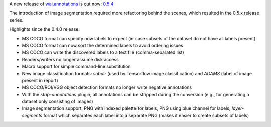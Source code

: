 .. title: wai.annotations release 0.5.4
.. slug: 2020-11-05-waiannotations-release-0-5-4
.. date: 2020-11-05 10:05:00 UTC+13:00
.. tags: release
.. category: data
.. link: 
.. description: 
.. type: text


A new release of `wai.annotations <https://github.com/waikato-ufdl/wai-annotations>`__ is out now: `0.5.4 <https://github.com/waikato-ufdl/wai-annotations/releases/tag/v0.5.4>`__

The introduction of image segmentation required more refactoring behind the scenes, which resulted in the 0.5.x release series.

Highlights since the 0.4.0 release:

* MS COCO format can specify now labels to expect (in case subsets of the dataset do not have all labels present)
* MS COCO format can now sort the determined labels to avoid ordering issues
* MS COCO can write the discovered labels to a text file (comma-separated list)
* Readers/writers no longer assume disk access
* Macro support for simple command-line substitution
* New image classification formats: *subdir* (used by Tensorflow image classification) and *ADAMS* (label of image present in report)
* MS COCO/ROI/VGG object detection formats no longer write negative annotations
* With the *strip-annotations* plugin, all annotations can be stripped during the conversion (e.g., for generating a dataset only consisting of images)
* Image segmentation support: PNG with indexed palette for labels, PNG using blue channel for labels, *layer-segments* format which separates each label into a separate PNG (makes it easier to create subsets of labels)
